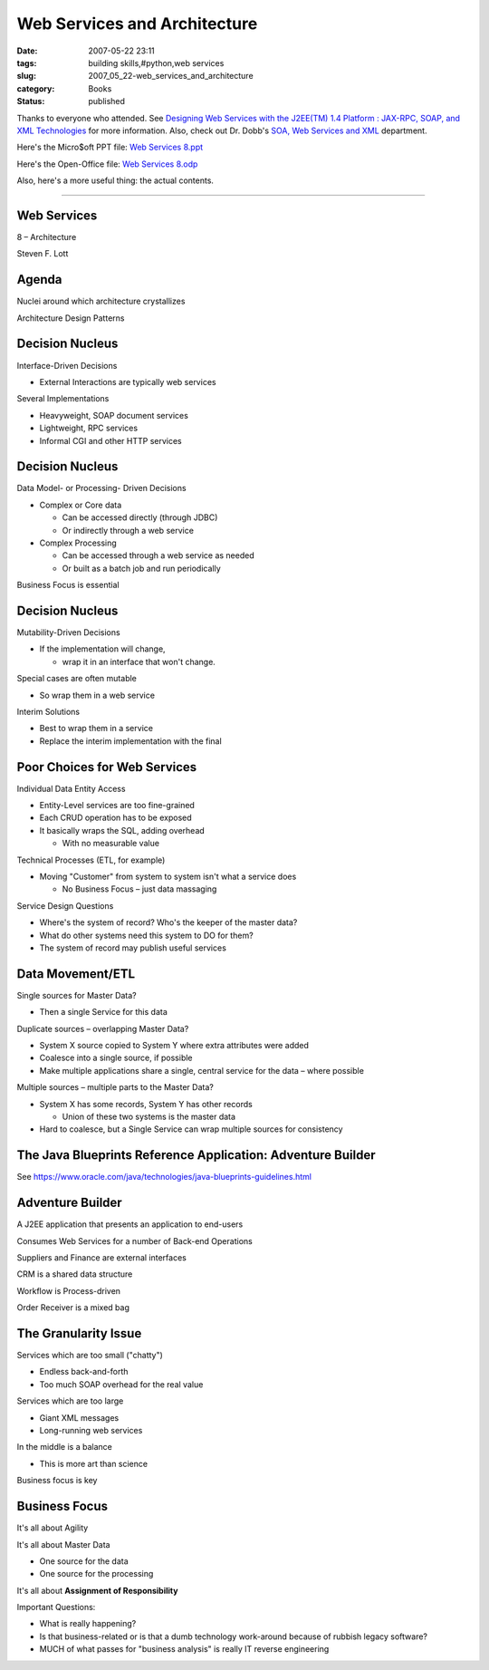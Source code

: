 Web Services and Architecture
#############################

:date: 2007-05-22 23:11
:tags: building skills,#python,web services
:slug: 2007_05_22-web_services_and_architecture
:category: Books
:status: published







Thanks to everyone who attended.  See `Designing Web Services with the J2EE(TM) 1.4 Platform : JAX-RPC, SOAP, and XML Technologies <http://java.sun.com/blueprints/guidelines/designing_webservices/>`_  for more information.
Also, check out Dr. Dobb's `SOA, Web Services and XML <http://www.ddj.com/dept/webservices/>`_  department.



Here's the Micro$oft PPT file:  `Web Services 8.ppt <{static}/media/Web%20Services%208.ppt>`_



Here's the Open-Office file:  `Web Services 8.odp <{static}/media/Web%20Services%208.odp>`_



Also, here's a more useful thing: the actual contents.  


----------

Web Services
============



8 – Architecture



Steven F. Lott



Agenda
======


Nuclei around which architecture crystallizes



Architecture Design Patterns



Decision Nucleus
================


Interface-Driven Decisions



- External Interactions are typically web services



Several Implementations



- Heavyweight, SOAP document services



- Lightweight, RPC services



- Informal CGI and other HTTP services



Decision Nucleus
================


Data Model- or Processing- Driven Decisions



- Complex or Core data



  - Can be accessed directly (through JDBC)



  - Or indirectly through a web service



- Complex Processing



  - Can be accessed through a web service as needed



  - Or built as a batch job and run periodically



Business Focus is essential



Decision Nucleus
=================


Mutability-Driven Decisions



- If the implementation will change,



  - wrap it in an interface that won't change.



Special cases are often mutable



- So wrap them in a web service



Interim Solutions



- Best to wrap them in a service



- Replace the interim implementation with the final



Poor Choices for Web Services
==============================


Individual Data Entity Access



- Entity-Level services are too fine-grained



- Each CRUD operation has to be exposed



- It basically wraps the SQL, adding overhead



  - With no measurable value



Technical Processes (ETL, for example)



- Moving "Customer" from system to system isn't what a service does



  - No Business Focus – just data massaging



Service Design Questions



- Where's the system of record?  Who's the keeper of the master data?



- What do other systems need this system to DO for them?



- The system of record may publish useful services



Data Movement/ETL
==================



Single sources for Master Data?



- Then a single Service for this data



Duplicate sources – overlapping Master Data?



- System X source copied to System Y where extra attributes were added



- Coalesce into a single source, if possible



- Make multiple applications share a single, central service for the data – where possible



Multiple sources – multiple parts to the Master Data?



- System X has some records, System Y has other records



  - Union of these two systems is the master data



- Hard to coalesce, but a Single Service can wrap multiple sources for consistency



The Java Blueprints Reference Application: Adventure Builder
============================================================


See https://www.oracle.com/java/technologies/java-blueprints-guidelines.html


Adventure Builder
=================


A J2EE application that presents an application to end-users 



Consumes Web Services for a number of Back-end Operations



Suppliers and Finance are external interfaces



CRM is a shared data structure



Workflow is Process-driven



Order Receiver is a mixed bag



The Granularity Issue
======================


Services which are too small ("chatty")



- Endless back-and-forth



- Too much SOAP overhead for the real value



Services which are too large



- Giant XML messages



- Long-running web services



In the middle is a balance



- This is more art than science



Business focus is key



Business Focus
===============


It's all about Agility



It's all about Master Data



- One source for the data



- One source for the processing



It's all about **Assignment of Responsibility**



Important Questions:



- What is really happening?



- Is that business-related or is that a dumb technology work-around because of rubbish legacy software?



- MUCH of what passes for "business analysis" is really IT reverse engineering




